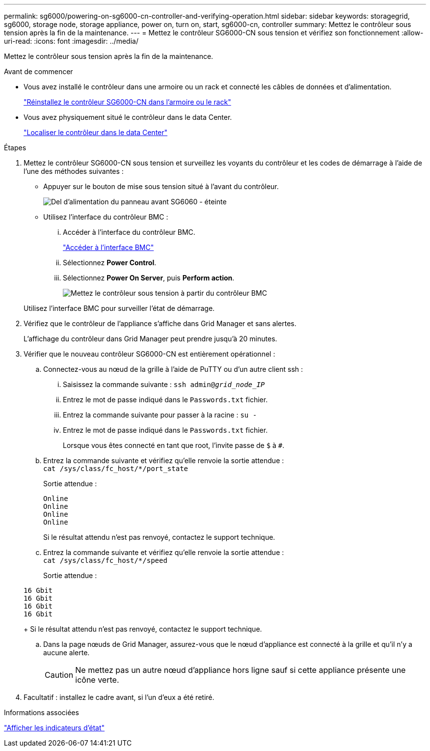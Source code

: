 ---
permalink: sg6000/powering-on-sg6000-cn-controller-and-verifying-operation.html 
sidebar: sidebar 
keywords: storagegrid, sg6000, storage node, storage appliance, power on, turn on, start, sg6000-cn, controller 
summary: Mettez le contrôleur sous tension après la fin de la maintenance. 
---
= Mettez le contrôleur SG6000-CN sous tension et vérifiez son fonctionnement
:allow-uri-read: 
:icons: font
:imagesdir: ../media/


[role="lead"]
Mettez le contrôleur sous tension après la fin de la maintenance.

.Avant de commencer
* Vous avez installé le contrôleur dans une armoire ou un rack et connecté les câbles de données et d'alimentation.
+
link:reinstalling-sg6000-cn-controller-into-cabinet-or-rack.html["Réinstallez le contrôleur SG6000-CN dans l'armoire ou le rack"]

* Vous avez physiquement situé le contrôleur dans le data Center.
+
link:locating-controller-in-data-center.html["Localiser le contrôleur dans le data Center"]



.Étapes
. Mettez le contrôleur SG6000-CN sous tension et surveillez les voyants du contrôleur et les codes de démarrage à l'aide de l'une des méthodes suivantes :
+
** Appuyer sur le bouton de mise sous tension situé à l'avant du contrôleur.
+
image::../media/sg6060_front_panel_power_led_off.jpg[Del d'alimentation du panneau avant SG6060 - éteinte]

** Utilisez l'interface du contrôleur BMC :
+
... Accéder à l'interface du contrôleur BMC.
+
link:../installconfig/accessing-bmc-interface.html["Accéder à l'interface BMC"]

... Sélectionnez *Power Control*.
... Sélectionnez *Power On Server*, puis *Perform action*.
+
image::../media/sg6060_power_on_from_bmc.png[Mettez le contrôleur sous tension à partir du contrôleur BMC]

+
Utilisez l'interface BMC pour surveiller l'état de démarrage.





. Vérifiez que le contrôleur de l'appliance s'affiche dans Grid Manager et sans alertes.
+
L'affichage du contrôleur dans Grid Manager peut prendre jusqu'à 20 minutes.

. Vérifier que le nouveau contrôleur SG6000-CN est entièrement opérationnel :
+
.. Connectez-vous au nœud de la grille à l'aide de PuTTY ou d'un autre client ssh :
+
... Saisissez la commande suivante : `ssh admin@_grid_node_IP_`
... Entrez le mot de passe indiqué dans le `Passwords.txt` fichier.
... Entrez la commande suivante pour passer à la racine : `su -`
... Entrez le mot de passe indiqué dans le `Passwords.txt` fichier.
+
Lorsque vous êtes connecté en tant que root, l'invite passe de `$` à `#`.



.. Entrez la commande suivante et vérifiez qu'elle renvoie la sortie attendue : +
`cat /sys/class/fc_host/*/port_state`
+
Sortie attendue :

+
[listing]
----
Online
Online
Online
Online
----
+
Si le résultat attendu n'est pas renvoyé, contactez le support technique.

.. Entrez la commande suivante et vérifiez qu'elle renvoie la sortie attendue : +
`cat /sys/class/fc_host/*/speed`
+
Sortie attendue :

+
[listing]
----
16 Gbit
16 Gbit
16 Gbit
16 Gbit
----
+
Si le résultat attendu n'est pas renvoyé, contactez le support technique.

.. Dans la page nœuds de Grid Manager, assurez-vous que le nœud d'appliance est connecté à la grille et qu'il n'y a aucune alerte.
+

CAUTION: Ne mettez pas un autre nœud d'appliance hors ligne sauf si cette appliance présente une icône verte.



. Facultatif : installez le cadre avant, si l'un d'eux a été retiré.


.Informations associées
link:../installconfig/viewing-status-indicators.html["Afficher les indicateurs d'état"]
